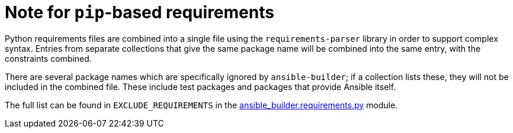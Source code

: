 [id="con-pip-based-req"]

= Note for `pip`-based requirements

Python requirements files are combined into a single file using the `requirements-parser` library in order to support complex syntax. Entries from separate collections that give the same package name will be combined into the same entry, with the constraints combined.

There are several package names which are specifically ignored by `ansible-builder`; if a collection lists these, they will not be included in the combined file. These include test packages and packages that provide Ansible itself.

The full list can be found in `EXCLUDE_REQUIREMENTS` in the https://github.com/ansible/ansible-builder/blob/devel/ansible_builder/requirements.py[ansible_builder.requirements.py] module.
